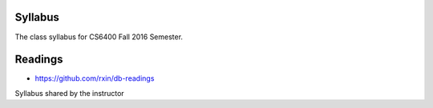 Syllabus
========

The class syllabus for CS6400 Fall 2016 Semester.

.. image:: https://d1b10bmlvqabco.cloudfront.net/attach/is4t7f44g4a8/is4tch8q7g47k8/isb46v0zrf9u/CS6400_Fall2016_ChapterVideoMap_v3.png
   :height: 1024
   :width: 800

Readings
========

* https://github.com/rxin/db-readings

Syllabus shared by the instructor

.. raw:: html

    <iframe src = "/_static/ViewerJS/#../files/omscs/cs6400/CS6400_Fall_2016_Syllabus.pdf" width='724' height='1024' style="text-align:center;" allowfullscreen webkitallowfullscreen></iframe>


